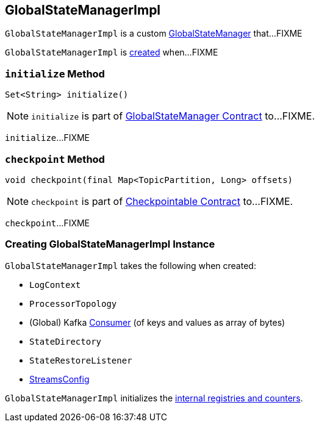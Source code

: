 == [[GlobalStateManagerImpl]] GlobalStateManagerImpl

`GlobalStateManagerImpl` is a custom link:kafka-streams-GlobalStateManager.adoc[GlobalStateManager] that...FIXME

`GlobalStateManagerImpl` is <<creating-instance, created>> when...FIXME

=== [[initialize]] `initialize` Method

[source, java]
----
Set<String> initialize()
----

NOTE: `initialize` is part of link:kafka-streams-GlobalStateManager.adoc#initialize[GlobalStateManager Contract] to...FIXME.

`initialize`...FIXME

=== [[checkpoint]] `checkpoint` Method

[source, java]
----
void checkpoint(final Map<TopicPartition, Long> offsets)
----

NOTE: `checkpoint` is part of link:kafka-streams-Checkpointable.adoc#checkpoint[Checkpointable Contract] to...FIXME.

`checkpoint`...FIXME

=== [[creating-instance]] Creating GlobalStateManagerImpl Instance

`GlobalStateManagerImpl` takes the following when created:

* [[logContext]] `LogContext`
* [[topology]] `ProcessorTopology`
* [[globalConsumer]] (Global) Kafka https://kafka.apache.org/10/javadoc/org/apache/kafka/clients/consumer/KafkaConsumer.html[Consumer] (of keys and values as array of bytes)
* [[stateDirectory]] `StateDirectory`
* [[stateRestoreListener]] `StateRestoreListener`
* [[config]] link:kafka-streams-StreamsConfig.adoc[StreamsConfig]

`GlobalStateManagerImpl` initializes the <<internal-registries, internal registries and counters>>.
